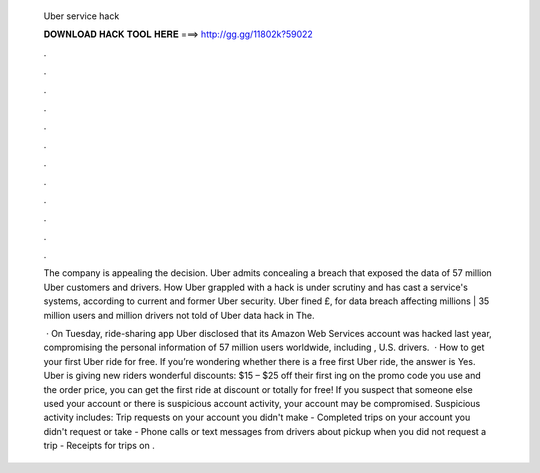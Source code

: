   Uber service hack
  
  
  
  𝐃𝐎𝐖𝐍𝐋𝐎𝐀𝐃 𝐇𝐀𝐂𝐊 𝐓𝐎𝐎𝐋 𝐇𝐄𝐑𝐄 ===> http://gg.gg/11802k?59022
  
  
  
  .
  
  
  
  .
  
  
  
  .
  
  
  
  .
  
  
  
  .
  
  
  
  .
  
  
  
  .
  
  
  
  .
  
  
  
  .
  
  
  
  .
  
  
  
  .
  
  
  
  .
  
  The company is appealing the decision. Uber admits concealing a breach that exposed the data of 57 million Uber customers and drivers. How Uber grappled with a hack is under scrutiny and has cast a service's systems, according to current and former Uber security. Uber fined £, for data breach affecting millions | 35 million users and million drivers not told of Uber data hack in The.
  
   · On Tuesday, ride-sharing app Uber disclosed that its Amazon Web Services account was hacked last year, compromising the personal information of 57 million users worldwide, including , U.S. drivers.  · How to get your first Uber ride for free. If you’re wondering whether there is a free first Uber ride, the answer is Yes. Uber is giving new riders wonderful discounts: $15 – $25 off their first ing on the promo code you use and the order price, you can get the first ride at discount or totally for free! If you suspect that someone else used your account or there is suspicious account activity, your account may be compromised. Suspicious activity includes: Trip requests on your account you didn't make - Completed trips on your account you didn't request or take - Phone calls or text messages from drivers about pickup when you did not request a trip - Receipts for trips on .
